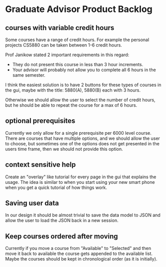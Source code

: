 * Graduate Advisor Product Backlog
** courses with variable credit hours
Some courses have a range of credit hours. 
For example the personal projects CS5880 can be taken between 1-6 credit hours.

Prof Janikow stated 2 important requirements in this regard:
- They do not present this course in less than 3 hour increments.
- Your advisor will probably not allow you to complete all 6 hours in the same semester.

I think the easiest solution is to have 2 buttons for these types of courses in the gui, maybe with the title: 5880(A), 5880(B) each with 3 hours.

Otherwise we should allow the user to select the number of credit hours, but he should be able to repeat the course for a max of 6 hours. 

** optional prerequisites
Currently we only allow for a single prerequisite per 6000 level course. There are courses that have multiple options, and we should allow the user to choose, but sometimes one of the options does not get presented in the users time frame, then we should not provide this option.

** context sensitive help
Create an "overlay" like tutorial for every page in the gui that explains the usage. The idea is similar to when you start using your new smart phone when you get a quick tutorial of how things work.

** Saving user data
In our design it should be almost trivial to save the data model to JSON and allow the user to load the JSON back in a new session. 

** Keep courses ordered after moving
   Currently if you move a course from "Available" to "Selected" and then move it back to available the course gets appended to the available list. Maybe the courses should be kept in chronological order (as it is initially).
